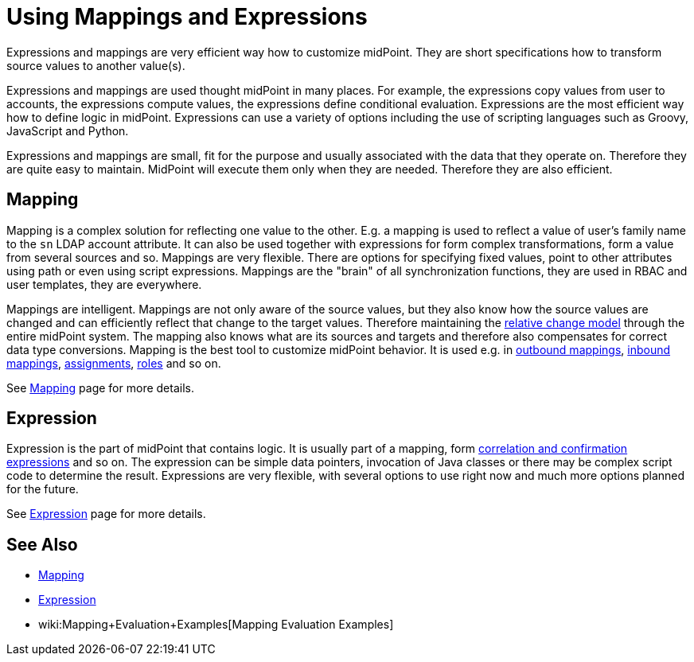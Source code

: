 = Using Mappings and Expressions
:page-display-order: 50
:page-wiki-name: Using Mappings and Expressions
:page-wiki-id: 11075727
:page-wiki-metadata-create-user: semancik
:page-wiki-metadata-create-date: 2013-06-26T10:47:30.826+02:00
:page-wiki-metadata-modify-user: semancik
:page-wiki-metadata-modify-date: 2018-04-27T17:02:17.627+02:00
:page-upkeep-status: yellow

Expressions and mappings are very efficient way how to customize midPoint.
They are short specifications how to transform source values to another value(s).

Expressions and mappings are used thought midPoint in many places.
For example, the expressions copy values from user to accounts, the expressions compute values, the expressions define conditional evaluation.
Expressions are the most efficient way how to define logic in midPoint.
Expressions can use a variety of options including the use of scripting languages such as Groovy, JavaScript and Python.

Expressions and mappings are small, fit for the purpose and usually associated with the data that they operate on.
Therefore they are quite easy to maintain.
MidPoint will execute them only when they are needed.
Therefore they are also efficient.


== Mapping

Mapping is a complex solution for reflecting one value to the other.
E.g. a mapping is used to reflect a value of user's family name to the `sn` LDAP account attribute.
It can also be used together with expressions for form complex transformations, form a value from several sources and so.
Mappings are very flexible.
There are options for specifying fixed values, point to other attributes using path or even using script expressions.
Mappings are the "brain" of all synchronization functions, they are used in RBAC and user templates, they are everywhere.

Mappings are intelligent.
Mappings are not only aware of the source values, but they also know how the source values are changed and can efficiently reflect that change to the target values.
Therefore maintaining the xref:/midpoint/reference/concepts/relativity/[relative change model] through the entire midPoint system.
The mapping also knows what are its sources and targets and therefore also compensates for correct data type conversions.
Mapping is the best tool to customize midPoint behavior.
It is used e.g. in xref:/midpoint/reference/expressions/mappings/outbound-mapping/[outbound mappings], xref:/midpoint/reference/expressions/mappings/inbound-mapping/[inbound mappings], xref:/midpoint/reference/roles-policies/assignment/[assignments], xref:/midpoint/reference/roles-policies/rbac/[roles] and so on.

See xref:/midpoint/reference/expressions/mappings/[Mapping] page for more details.


== Expression

Expression is the part of midPoint that contains logic.
It is usually part of a mapping, form xref:/midpoint/reference/synchronization/correlation-and-confirmation-expressions/[correlation and confirmation expressions] and so on.
The expression can be simple data pointers, invocation of Java classes or there may be complex script code to determine the result.
Expressions are very flexible, with several options to use right now and much more options planned for the future.

See xref:/midpoint/reference/expressions/expressions/[Expression] page for more details.


== See Also

* xref:/midpoint/reference/expressions/mappings/[Mapping]

* xref:/midpoint/reference/expressions/expressions/[Expression]

* wiki:Mapping+Evaluation+Examples[Mapping Evaluation Examples]